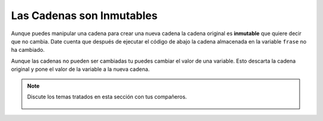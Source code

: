..  Copyright (C)  Mark Guzdial, Barbara Ericson, Briana Morrison
    Permission is granted to copy, distribute and/or modify this document
    under the terms of the GNU Free Documentation License, Version 1.3 or
    any later version published by the Free Software Foundation; with
    Invariant Sections being Forward, Prefaces, and Contributor List,
    no Front-Cover Texts, and no Back-Cover Texts.  A copy of the license
    is included in the section entitled "GNU Free Documentation License".

.. |runbutton| image:: Figures/run-button.png
    :height: 20px
    :align: top
    :alt: run button

.. |audiobutton| image:: Figures/start-audio-tour.png
    :height: 20px
    :align: top
    :alt: audio tour button

.. 	qnum::
	:start: 1
	:prefix: csp-4-3-

Las Cadenas son Inmutables
==========================

..	index::
	pair: string; immutable
	pair: cadena; inmutable

Aunque puedes manipular una cadena para crear una nueva cadena la cadena original es **inmutable** que quiere decir que no cambia.  Date cuenta que después de ejecutar el código de abajo la cadena almacenada en la variable ``frase`` no ha cambiado.

.. activecode:: String_Immutable
   :tour_1: "Line-by-line Tour"; 1: str2-line1; 2: str2-line2; 3: str2-line3; 4: str2-line4; 5: str2-line5; 6: str2-line6;

   frase = "ESTO ES UNA PRUEBA"
   mejor = frase.lower()
   print(mejor)
   aunMejor = aunMejor.capitalize() + "."
   print(aunMejor)
   print(frase)

Aunque las cadenas no pueden ser cambiadas tu puedes cambiar el valor de una variable.  Esto descarta la cadena original y pone el valor de la variable a la nueva cadena.

.. activecode:: String_Reassign
   :tour_1: "Line-by-line Tour"; 1: sa2-line1; 2: sa2-line3; 3: sa2-line2; 4: str2-line6;

   frase = "ESTO ES UNA PRUEBA"
   print(frase)
   frase = "Hola"
   print(frase)

.. mchoice:: 4_3_1_s1
   :answer_a: xyz
   :answer_b: xyxyz
   :answer_c: xy xy z
   :answer_d: xy z
   :answer_e: z
   :correct: b
   :feedback_a: s1 será igual a "xy" mas otro "xy" y después z al final.
   :feedback_b: s1 contiene el valor original, mas ella misma, mas "z"
   :feedback_c: No se añaden espacios durante la concatenación.
   :feedback_d: No se añaden espacios durante la concatenación, y un "xy" adicional debería ser incluído al principio.
   :feedback_e: s1 se asignó a "xy" inicialmente, por tanto la respuesta final será "xyxyz"

   Dado el siguiente fragmento de codigo, ¿Cuál es el valor de s1 tras su ejecución?

   ::

     s1 = "xy"
     s2 = s1
     s1 = s1 + s2 + "z"

.. mchoice:: 4_3_2_s2
   :answer_a: Hey
   :answer_b: hey
   :answer_c: HEY
   :correct: c
   :feedback_a: Sería ciert si hubiéramos preguntado el valor de s3. Cuál es el valor de s1?
   :feedback_b: Sería ciert si hubiéramos preguntado el valor de s2. Cuál es el valor de s1?
   :feedback_c: Las cadenas son inmutables, que significa que no cambian.  Cualquier función que cambia una cadena devuelve una nueva cadena.  Por tanto s1 nunca cambia a no ser que se le asigne una cadena diferente.

   ¿Cuál es el valor de s1 después de ejecutar el siguiente código?

   ::

     s1 = "HEY"
     s2 = s1.lower()
     s3 = s2.capitalize()

.. note::

    Discute los temas tratados en esta sección con tus compañeros.

      .. disqus::
          :shortname: uclm-eii-cs
          :identifier: studentcsp_4_3

